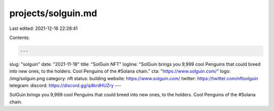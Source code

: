 projects/solguin.md
===================

Last edited: 2021-12-16 22:28:41

Contents:

.. code-block:: md

    ---
slug: "solguin"
date: "2021-11-18"
title: "SolGuin NFT"
logline: "SolGuin brings you 9,999 cool Penguins that could breed into new ones, to the holders. Cool Penguins of the #Solana chain."
cta: "https://www.solguin.com/"
logo: /img/solguin.png
category: nft
status: building
website: https://www.solguin.com/
twitter: https://twitter.com/nftsolguin
telegram: 
discord: https://discord.gg/q4krdHUZry
---

SolGuin brings you 9,999 cool Penguins that could breed into new ones, to the holders. Cool Penguins of the #Solana chain. 


